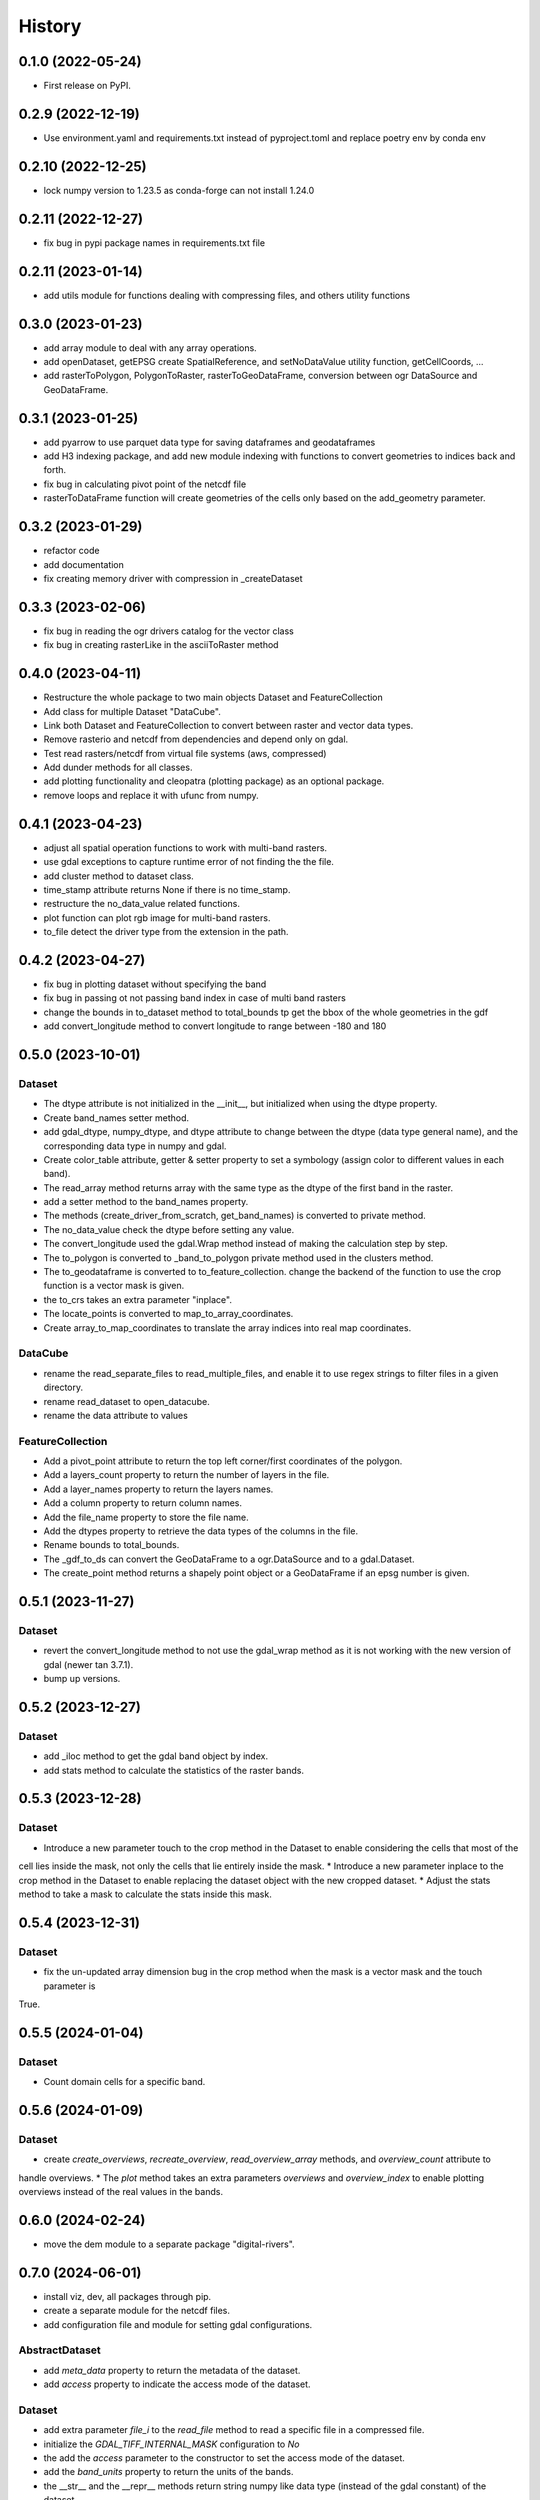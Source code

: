 =======
History
=======

0.1.0 (2022-05-24)
------------------

* First release on PyPI.

0.2.9 (2022-12-19)
------------------

* Use environment.yaml and requirements.txt instead of pyproject.toml and replace poetry env by conda env

0.2.10 (2022-12-25)
------------------

* lock numpy version to 1.23.5 as conda-forge can not install 1.24.0

0.2.11 (2022-12-27)
------------------

* fix bug in pypi package names in requirements.txt file

0.2.11 (2023-01-14)
------------------

* add utils module for functions dealing with compressing files, and others utility functions

0.3.0 (2023-01-23)
------------------

* add array module to deal with any array operations.
* add openDataset, getEPSG create SpatialReference, and setNoDataValue utility function, getCellCoords, ...
* add rasterToPolygon, PolygonToRaster, rasterToGeoDataFrame, conversion between ogr DataSource and GeoDataFrame.

0.3.1 (2023-01-25)
------------------
* add pyarrow to use parquet data type for saving dataframes and geodataframes
* add H3 indexing package, and add new module indexing with functions to convert geometries to indices back and forth.
* fix bug in calculating pivot point of the netcdf file
* rasterToDataFrame function will create geometries of the cells only based on the add_geometry parameter.

0.3.2 (2023-01-29)
------------------
* refactor code
* add documentation
* fix creating memory driver with compression in _createDataset

0.3.3 (2023-02-06)
------------------
* fix bug in reading the ogr drivers catalog for the vector class
* fix bug in creating rasterLike in the asciiToRaster method

0.4.0 (2023-04-11)
------------------
* Restructure the whole package to two main objects Dataset and FeatureCollection
* Add class for multiple Dataset "DataCube".
* Link both Dataset and FeatureCollection to convert between raster and vector data types.
* Remove rasterio and netcdf from dependencies and depend only on gdal.
* Test read rasters/netcdf from virtual file systems (aws, compressed)
* Add dunder methods for all classes.
* add plotting functionality and cleopatra (plotting package) as an optional package.
* remove loops and replace it with ufunc from numpy.

0.4.1 (2023-04-23)
------------------
* adjust all spatial operation functions to work with multi-band rasters.
* use gdal exceptions to capture runtime error of not finding the the file.
* add cluster method to dataset class.
* time_stamp attribute returns None if there is no time_stamp.
* restructure the no_data_value related functions.
* plot function can plot rgb image for multi-band rasters.
* to_file detect the driver type from the extension in the path.

0.4.2 (2023-04-27)
------------------
* fix bug in plotting dataset without specifying the band
* fix bug in passing ot not passing band index in case of multi band rasters
* change the bounds in to_dataset method to total_bounds tp get the bbox of the whole geometries in the gdf
* add convert_longitude method to convert longitude to range between -180 and 180

0.5.0 (2023-10-01)
------------------
Dataset
"""""""
* The dtype attribute is not initialized in the __init__, but initialized when using the dtype property.
* Create band_names setter method.
* add gdal_dtype, numpy_dtype, and dtype attribute to change between the dtype (data type general name), and the corresponding data type in numpy and gdal.
* Create color_table attribute, getter & setter property to set a symbology (assign color to different values in each band).
* The read_array method returns array with the same type as the dtype of the first band in the raster.
* add a setter method to the band_names property.
* The methods (create_driver_from_scratch, get_band_names) is converted to private method.
* The no_data_value check the dtype before setting any value.
* The convert_longitude used the gdal.Wrap method instead of making the calculation step by step.
* The to_polygon is converted to _band_to_polygon private method used in the clusters method.
* The to_geodataframe is converted to to_feature_collection. change the backend of the function to use the crop function is a vector mask is given.
* the to_crs takes an extra parameter "inplace".
* The locate_points is converted to map_to_array_coordinates.
* Create array_to_map_coordinates to translate the array indices into real map coordinates.

DataCube
""""""""
* rename the read_separate_files to read_multiple_files, and enable it to use regex strings to filter files in a given directory.
* rename read_dataset to open_datacube.
* rename the data attribute to values

FeatureCollection
"""""""""""""""""
* Add a pivot_point attribute to return the top left corner/first coordinates of the polygon.
* Add a layers_count property to return the number of layers in the file.
* Add a layer_names property to return the layers names.
* Add a column property to return column names.
* Add the file_name property to store the file name.
* Add the dtypes property to retrieve the data types of the columns in the file.
* Rename bounds to total_bounds.
* The _gdf_to_ds can convert the GeoDataFrame to a ogr.DataSource and to a gdal.Dataset.
* The create_point method returns a shapely point object or a GeoDataFrame if an epsg number is given.

0.5.1 (2023-11-27)
------------------
Dataset
"""""""
* revert the convert_longitude method to not use the gdal_wrap method as it is not working with the new version of gdal (newer tan 3.7.1).
* bump up versions.

0.5.2 (2023-12-27)
------------------
Dataset
"""""""
* add _iloc method to get the gdal band object by index.
* add stats method to calculate the statistics of the raster bands.

0.5.3 (2023-12-28)
------------------
Dataset
"""""""
* Introduce a new parameter touch to the crop method in the Dataset to enable considering the cells that most of the
cell lies inside the mask, not only the cells that lie entirely inside the mask.
* Introduce a new parameter inplace to the crop method in the Dataset to enable replacing the dataset object with the
new cropped dataset.
* Adjust the stats method to take a mask to calculate the stats inside this mask.

0.5.4 (2023-12-31)
------------------
Dataset
"""""""
* fix the un-updated array dimension bug in the crop method when the mask is a vector mask and the touch parameter is
True.


0.5.5 (2024-01-04)
------------------
Dataset
"""""""
* Count domain cells for a specific band.


0.5.6 (2024-01-09)
------------------
Dataset
"""""""
* create `create_overviews`, `recreate_overview`, `read_overview_array` methods, and `overview_count` attribute to
handle overviews.
* The `plot` method takes an extra parameters `overviews` and `overview_index` to enable plotting overviews instead
of the real values in the bands.


0.6.0 (2024-02-24)
------------------
* move the dem module to a separate package "digital-rivers".


0.7.0 (2024-06-01)
------------------
* install viz, dev, all packages through pip.
* create a separate module for the netcdf files.
* add configuration file and module for setting gdal configurations.

AbstractDataset
"""""""
* add `meta_data` property to return the metadata of the dataset.
* add `access` property to indicate the access mode of the dataset.


Dataset
"""""""
* add extra parameter `file_i` to the `read_file` method to read a specific file in a compressed file.
* initialize the `GDAL_TIFF_INTERNAL_MASK` configuration to `No`
* the add the `access` parameter to the constructor to set the access mode of the dataset.
* add the `band_units` property to return the units of the bands.
* the __str__ and the __repr__ methods return string numpy like data type (instead of the gdal constant) of the dataset.
* add `meta_data` property setter to set any key:value as a metadata of the dataset.
* add `scale` and `offset` properties to set the scale and offset of the bands.
* add `copy` method to copy the dataset to memory.
* add ` get_attribute_table`/`set_attribute_table` method to get/set the attribute table of a specific band.
* the `plot` method uses the rgb bands defined in the dataset plotting (if exist).
* add `create` method to create a new dataset from scratch.
* add `write_array` method to write an array to an existing dataset.
* add `get_mask` method to get the mask of a dataset band.
* add `band_color` method to get the color assigned to a specific band (RGB).
* add `get_band_by_color` method to get the band index by its color.
* add `get_histogram` method to get/calculate  the histogram of a specific band.
* the `read_array` method takes and extra parameter `window` to lazily read a `window` of the raster, the window is
[xoff, yoff, x-window, y-window], the `window` can also be a geodataframe.
* add `get_block_arrangement` method divide the raster into tiles based on the block size.
* add tiff file writting options (compression/tile/tile_length)

Datacube
""""""""
* the `Datacube` is moved to a separate module `datacube`.

NetCDF
"""""""
* move all the netcdf related functions to a separate module `netcdf`.
